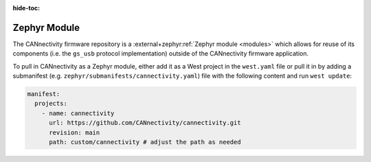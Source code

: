 ..
  Copyright (c) 2024-2025 Henrik Brix Andersen <henrik@brixandersen.dk>
  SPDX-License-Identifier: CC-BY-4.0

:hide-toc:

Zephyr Module
=============

The CANnectivity firmware repository is a :external+zephyr:ref:`Zephyr module <modules>` which
allows for reuse of its components (i.e. the ``gs_usb`` protocol implementation) outside of the
CANnectivity firmware application.

To pull in CANnectivity as a Zephyr module, either add it as a West project in the ``west.yaml``
file or pull it in by adding a submanifest (e.g. ``zephyr/submanifests/cannectivity.yaml``) file
with the following content and run ``west update``:

.. code-block:: yaml

   manifest:
     projects:
       - name: cannectivity
         url: https://github.com/CANnectivity/cannectivity.git
         revision: main
         path: custom/cannectivity # adjust the path as needed
